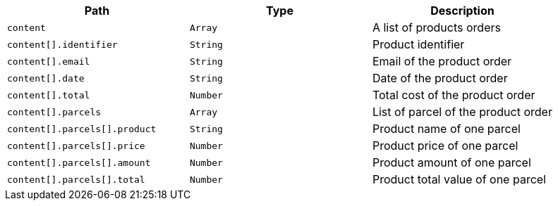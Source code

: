 |===
|Path|Type|Description

|`+content+`
|`+Array+`
|A list of products orders

|`+content[].identifier+`
|`+String+`
|Product identifier

|`+content[].email+`
|`+String+`
|Email of the product order

|`+content[].date+`
|`+String+`
|Date of the product order

|`+content[].total+`
|`+Number+`
|Total cost of the product order

|`+content[].parcels+`
|`+Array+`
|List of parcel of the product order

|`+content[].parcels[].product+`
|`+String+`
|Product name of one parcel

|`+content[].parcels[].price+`
|`+Number+`
|Product price of one parcel

|`+content[].parcels[].amount+`
|`+Number+`
|Product amount of one parcel

|`+content[].parcels[].total+`
|`+Number+`
|Product total value of one parcel

|===